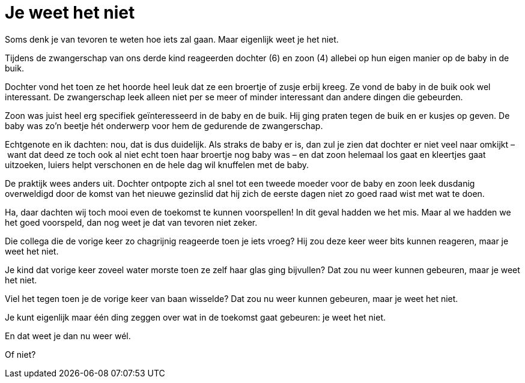 = Je weet het niet

[.lead]
Soms denk je van tevoren te weten hoe iets zal gaan. Maar eigenlijk weet je het niet.

Tijdens de zwangerschap van ons derde kind reageerden dochter (6) en zoon (4) allebei op hun eigen manier op de baby in de buik.

Dochter vond het toen ze het hoorde heel leuk dat ze een broertje of zusje erbij kreeg. Ze vond de baby in de buik ook wel interessant. De zwangerschap leek alleen niet per se meer of minder interessant dan andere dingen die gebeurden.

Zoon was juist heel erg specifiek geïnteresseerd in de baby en de buik. Hij ging praten tegen de buik en er kusjes op geven. De baby was zo’n beetje hét onderwerp voor hem de gedurende de zwangerschap.

Echtgenote en ik dachten: nou, dat is dus duidelijk. Als straks de baby er is, dan zul je zien dat dochter er niet veel naar omkijkt – want dat deed ze toch ook al niet echt toen haar broertje nog baby was – en dat zoon helemaal los gaat en kleertjes gaat uitzoeken, luiers helpt verschonen en de hele dag wil knuffelen met de baby.

De praktijk wees anders uit. Dochter ontpopte zich al snel tot een tweede moeder voor de baby en zoon leek dusdanig overweldigd door de komst van het nieuwe gezinslid dat hij zich de eerste dagen niet zo goed raad wist met wat te doen.

Ha, daar dachten wij toch mooi even de toekomst te kunnen voorspellen! In dit geval hadden we het mis. Maar al we hadden we het goed voorspeld, dan nog weet je dat van tevoren niet zeker.

Die collega die de vorige keer zo chagrijnig reageerde toen je iets vroeg? Hij zou deze keer weer bits kunnen reageren, maar je weet het niet.

Je kind dat vorige keer zoveel water morste toen ze zelf haar glas ging bijvullen? Dat zou nu weer kunnen gebeuren, maar je weet het niet.

Viel het tegen toen je de vorige keer van baan wisselde? Dat zou nu weer kunnen gebeuren, maar je weet het niet.

Je kunt eigenlijk maar één ding zeggen over wat in de toekomst gaat gebeuren: je weet het niet.

En dat weet je dan nu weer wél.

Of niet?
